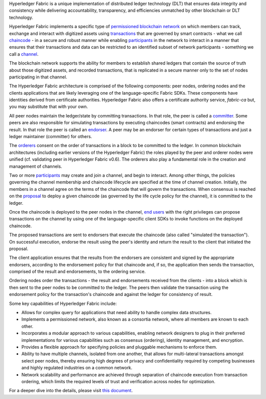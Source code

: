 Hyperledger Fabric is a unique implementation of distributed ledger
technology (DLT) that ensures data integrity and consistency while
delivering accountability, transparency, and efficiencies unmatched by
other blockchain or DLT technology.

Hyperledger Fabric implements a specific type of
`permissioned <glossary.md#permissioned-network>`__ `blockchain
network <glossary.md#blockchain-network>`__ on which members can track,
exchange and interact with digitized assets using
`transactions <glossary.md#transactions>`__ that are governed by smart
contracts - what we call `chaincode <glossary.md#chaincode>`__ - in a
secure and robust manner while enabling
`participants <glossary.md#participants>`__ in the network to interact
in a manner that ensures that their transactions and data can be
restricted to an identified subset of network participants - something
we call a `channel <glossary.md#channel>`__.

The blockchain network supports the ability for members to establish
shared ledgers that contain the source of truth about those digitized
assets, and recorded transactions, that is replicated in a secure manner
only to the set of nodes participating in that channel.

The Hyperledger Fabric architecture is comprised of the following
components: peer nodes, ordering nodes and the clients applications that
are likely leveraging one of the language-specific Fabric SDKs. These
components have identities derived from certificate authorities.
Hyperledger Fabric also offers a certificate authority service,
*fabric-ca* but, you may substitute that with your own.

All peer nodes maintain the ledger/state by committing transactions. In
that role, the peer is called a `committer <glossary.md#committer>`__.
Some peers are also responsible for simulating transactions by executing
chaincodes (smart contracts) and endorsing the result. In that role the
peer is called an `endorser <glossary.md#endorser>`__. A peer may be an
endorser for certain types of transactions and just a ledger maintainer
(committer) for others.

The `orderers <glossary.md#orderer>`__ consent on the order of
transactions in a block to be committed to the ledger. In common
blockchain architectures (including earlier versions of the Hyperledger
Fabric) the roles played by the peer and orderer nodes were unified (cf.
validating peer in Hyperledger Fabric v0.6). The orderers also play a
fundamental role in the creation and management of channels.

Two or more `participants <glossary.md#participant>`__ may create and
join a channel, and begin to interact. Among other things, the policies
governing the channel membership and chaincode lifecycle are specified
at the time of channel creation. Initially, the members in a channel
agree on the terms of the chaincode that will govern the transactions.
When consensus is reached on the `proposal <glossary.md#proposal>`__ to
deploy a given chaincode (as governed by the life cycle policy for the
channel), it is committed to the ledger.

Once the chaincode is deployed to the peer nodes in the channel, `end
users <glossary.md#end-users>`__ with the right privileges can propose
transactions on the channel by using one of the language-specific client
SDKs to invoke functions on the deployed chaincode.

The proposed transactions are sent to endorsers that execute the
chaincode (also called "simulated the transaction"). On successful
execution, endorse the result using the peer's identity and return the
result to the client that initiated the proposal.

The client application ensures that the results from the endorsers are
consistent and signed by the appropriate endorsers, according to the
endorsement policy for that chaincode and, if so, the application then
sends the transaction, comprised of the result and endorsements, to the
ordering service.

Ordering nodes order the transactions - the result and endorsements
received from the clients - into a block which is then sent to the peer
nodes to be committed to the ledger. The peers then validate the
transaction using the endorsement policy for the transaction's chaincode
and against the ledger for consistency of result.

Some key capabilities of Hyperledger Fabric include:

-  Allows for complex query for applications that need ability to handle
   complex data structures.

-  Implements a permissioned network, also known as a consortia network,
   where all members are known to each other.

-  Incorporates a modular approach to various capabilities, enabling
   network designers to plug in their preferred implementations for
   various capabilities such as consensus (ordering), identity
   management, and encryption.

-  Provides a flexible approach for specifying policies and pluggable
   mechanisms to enforce them.

-  Ability to have multiple channels, isolated from one another, that
   allows for multi-lateral transactions amongst select peer nodes,
   thereby ensuring high degrees of privacy and confidentiality required
   by competing businesses and highly regulated industries on a common
   network.

-  Network scalability and performance are achieved through separation
   of chaincode execution from transaction ordering, which limits the
   required levels of trust and verification across nodes for
   optimization.

For a deeper dive into the details, please visit `this
document <arch-deep-dive.md>`__.
